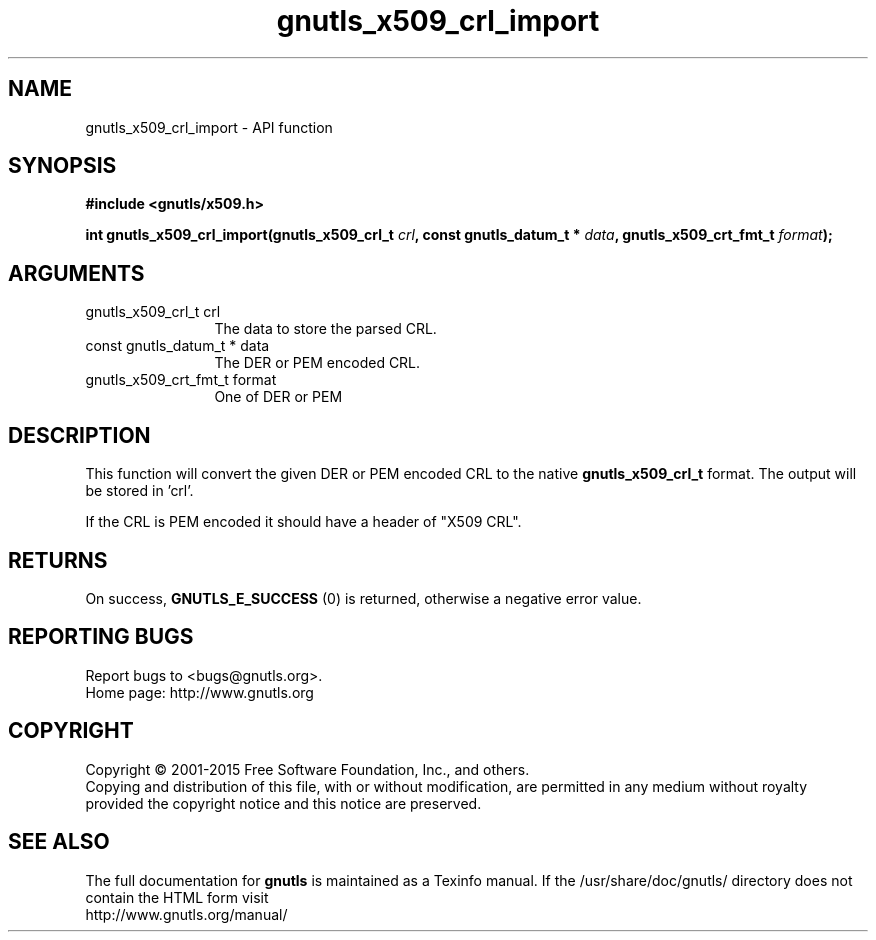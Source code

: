 .\" DO NOT MODIFY THIS FILE!  It was generated by gdoc.
.TH "gnutls_x509_crl_import" 3 "3.4.4" "gnutls" "gnutls"
.SH NAME
gnutls_x509_crl_import \- API function
.SH SYNOPSIS
.B #include <gnutls/x509.h>
.sp
.BI "int gnutls_x509_crl_import(gnutls_x509_crl_t " crl ", const gnutls_datum_t * " data ", gnutls_x509_crt_fmt_t " format ");"
.SH ARGUMENTS
.IP "gnutls_x509_crl_t crl" 12
The data to store the parsed CRL.
.IP "const gnutls_datum_t * data" 12
The DER or PEM encoded CRL.
.IP "gnutls_x509_crt_fmt_t format" 12
One of DER or PEM
.SH "DESCRIPTION"
This function will convert the given DER or PEM encoded CRL
to the native \fBgnutls_x509_crl_t\fP format. The output will be stored in 'crl'.

If the CRL is PEM encoded it should have a header of "X509 CRL".
.SH "RETURNS"
On success, \fBGNUTLS_E_SUCCESS\fP (0) is returned, otherwise a
negative error value.
.SH "REPORTING BUGS"
Report bugs to <bugs@gnutls.org>.
.br
Home page: http://www.gnutls.org

.SH COPYRIGHT
Copyright \(co 2001-2015 Free Software Foundation, Inc., and others.
.br
Copying and distribution of this file, with or without modification,
are permitted in any medium without royalty provided the copyright
notice and this notice are preserved.
.SH "SEE ALSO"
The full documentation for
.B gnutls
is maintained as a Texinfo manual.
If the /usr/share/doc/gnutls/
directory does not contain the HTML form visit
.B
.IP http://www.gnutls.org/manual/
.PP
